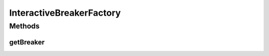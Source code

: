 .. java:import:: it.unicam.cs.pa.mastermind.players CodeBreaker

.. java:import:: it.unicam.cs.pa.mastermind.players InteractiveBreaker

InteractiveBreakerFactory
=========================

.. java:package:: it.unicam.cs.pa.mastermind.factories
   :noindex:

.. java:type:: public class InteractiveBreakerFactory extends BreakerFactory

Methods
-------
getBreaker
^^^^^^^^^^

.. java:method:: @Override public CodeBreaker getBreaker()
   :outertype: InteractiveBreakerFactory

